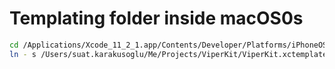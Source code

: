 * Templating folder inside macOS0s   
  
#+BEGIN_SRC sh
  cd /Applications/Xcode_11_2_1.app/Contents/Developer/Platforms/iPhoneOS.platform/Developer/Library/Xcode/Templates/Project Templates/iOS/Application
  ln - s /Users/suat.karakusoglu/Me/Projects/ViperKit/ViperKit.xctemplate .
#+END_SRC

#+RESULTS:
